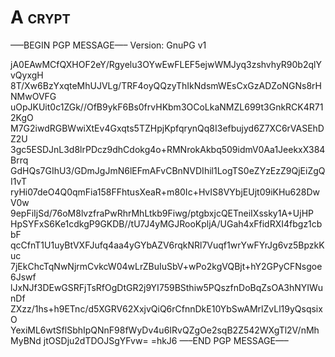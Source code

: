 * A                                                          :crypt:
-----BEGIN PGP MESSAGE-----
Version: GnuPG v1

jA0EAwMCfQXHOF2eY/Rgyelu3OYwEwFLEF5ejwWMJyq3zshvhyR90b2qlYvQyxgH
8T/Xw6BzYxqteMhUJVLg/TRF4oyQQzyThIkNdsmWEsCxGzADZoNGNs8rHNMwOVFG
uOpJKUit0c1ZGk//OfB9ykF6Bs0frvHKbm3OCoLkaNMZL699t3GnkRCK4R712KgO
M7G2iwdRGBWwiXtEv4Gxqts5TZHpjKpfqrynQq8I3efbujyd6Z7XC6rVASEhDZ2U
3gc5ESDJnL3d8lrPDcz9dhCdokg4o+RMNrokAkbq509idmV0Aa1JeekxX384Brrq
GdHQs7GIhU3/GDmJgJmN6lEFmAFvCBnNVDIhil1LogTS0eZYzEzZ9QjEiZgQI1vT
ryHi07deO4Q0qmFia158FFhtusXeaR+m80Ic+HvIS8VYbjEUjt09iKHu628DwV0w
9epFiIjSd/76oM8lvzfraPwRhrMhLtkb9Fiwg/ptgbxjcQETneiIXssky1A+UjHP
HpSYFxS6Ke1cdkgP9GKDB//tU7J4yMGJRooKpljA/UGah4xFfidRXI4fbgz1cbbF
qcCfnT1U1uyBtVXFJufq4aa4yGYbAZV6rqkNRl7Vuqf1wrYwFYrJg6vz5BpzkKuc
7jEkChcTqNwNjrmCvkcW04wLrZBuIuSbV+wPo2kgVQBjt+hY2GPyCFNsgoe6Jswf
lJxNJf3DEwGSRFjTsRfOgDtGR2j9YI759BSthiw5PQszfnDoBqZsOA3hNYIWunDf
ZXzz/1hs+h9ETnc/d5XGRV62XxjvQiQ6rCfnnDkE10YbSwAMrlZvLl19yQsqsixO
YexiML6wtSflSbhIpQNnF98fWyDv4u6IRvQZgOe2sqB2Z542WXgTl2V/nMhMyBNd
jtOSDju2dTDOJSgYFvw=
=hkJ6
-----END PGP MESSAGE-----
